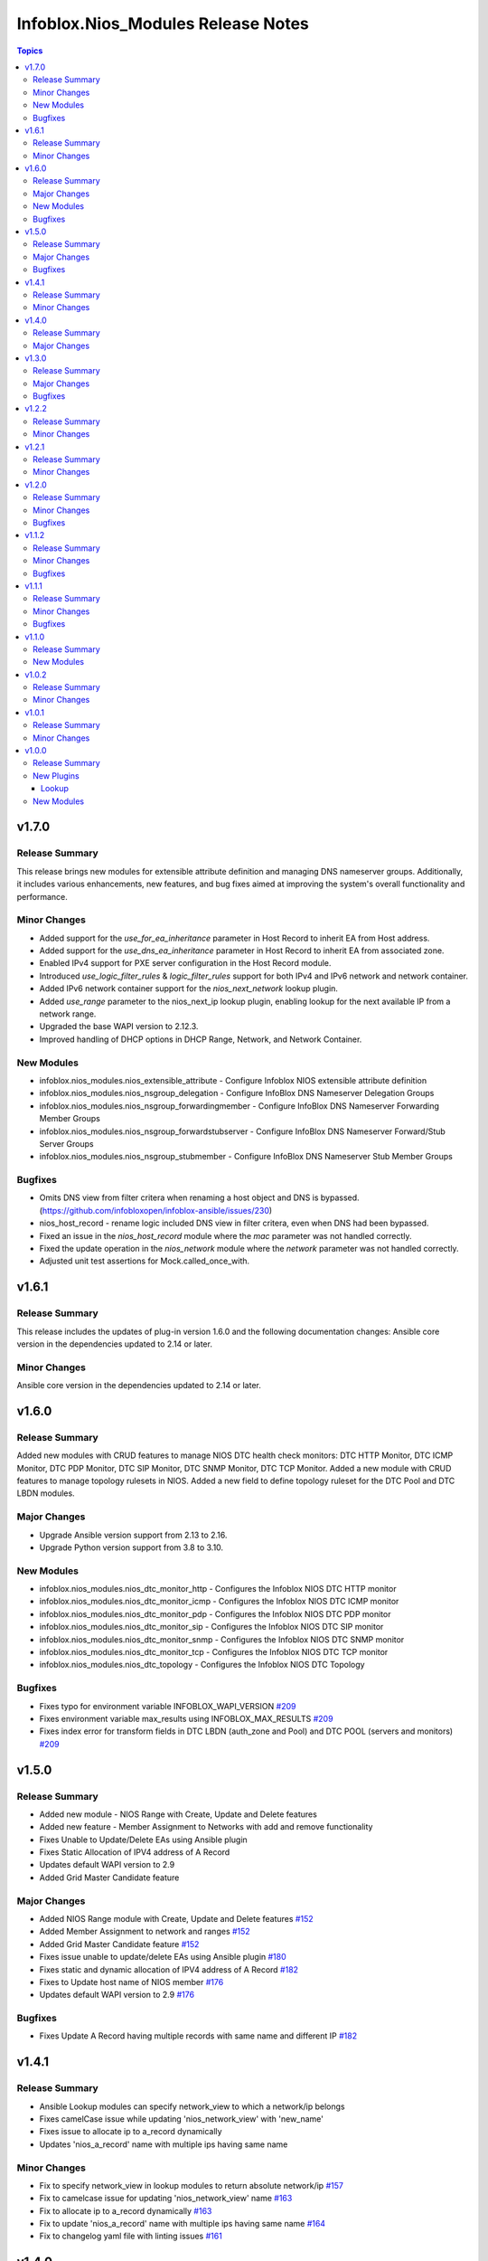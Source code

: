 ===================================
Infoblox.Nios_Modules Release Notes
===================================

.. contents:: Topics

v1.7.0
======

Release Summary
---------------
This release brings new modules for extensible attribute definition and managing DNS nameserver groups. 
Additionally, it includes various enhancements, new features, and bug fixes aimed at improving the system's overall functionality and performance.

Minor Changes
-------------
- Added support for the `use_for_ea_inheritance` parameter in Host Record to inherit EA from Host address.
- Added support for the `use_dns_ea_inheritance` parameter in Host Record to inherit EA from associated zone.
- Enabled IPv4 support for PXE server configuration in the Host Record module.
- Introduced `use_logic_filter_rules` & `logic_filter_rules` support for both IPv4 and IPv6 network and network container.
- Added IPv6 network container support for the `nios_next_network` lookup plugin.
- Added `use_range` parameter to the nios_next_ip lookup plugin, enabling lookup for the next available IP from a network range.
- Upgraded the base WAPI version to 2.12.3.
- Improved handling of DHCP options in DHCP Range, Network, and Network Container.

New Modules
-----------
- infoblox.nios_modules.nios_extensible_attribute - Configure Infoblox NIOS extensible attribute definition
- infoblox.nios_modules.nios_nsgroup_delegation - Configure InfoBlox DNS Nameserver Delegation Groups
- infoblox.nios_modules.nios_nsgroup_forwardingmember - Configure InfoBlox DNS Nameserver Forwarding Member Groups
- infoblox.nios_modules.nios_nsgroup_forwardstubserver - Configure InfoBlox DNS Nameserver Forward/Stub Server Groups
- infoblox.nios_modules.nios_nsgroup_stubmember - Configure InfoBlox DNS Nameserver Stub Member Groups

Bugfixes
--------
- Omits DNS view from filter critera when renaming a host object and DNS is bypassed. (https://github.com/infobloxopen/infoblox-ansible/issues/230)
- nios_host_record - rename logic included DNS view in filter critera, even when DNS had been bypassed.
- Fixed an issue in the `nios_host_record` module where the `mac` parameter was not handled correctly.
- Fixed the update operation in the `nios_network` module where the `network` parameter was not handled correctly.
- Adjusted unit test assertions for Mock.called_once_with.

v1.6.1
======

Release Summary
---------------
This release includes the updates of plug-in version 1.6.0 and the following documentation changes:
Ansible core version in the dependencies updated to 2.14 or later.

Minor Changes
-------------
Ansible core version in the dependencies updated to 2.14 or later.

v1.6.0
======

Release Summary
---------------
Added new modules with CRUD features to manage NIOS DTC health check monitors: DTC HTTP Monitor,
DTC ICMP Monitor, DTC PDP Monitor, DTC SIP Monitor, DTC SNMP Monitor, DTC TCP Monitor.
Added a new module with CRUD features to manage topology rulesets in NIOS.
Added a new field to define topology ruleset for the DTC Pool and DTC LBDN modules.

Major Changes
-------------
- Upgrade Ansible version support from 2.13 to 2.16.
- Upgrade Python version support from 3.8 to 3.10.

New Modules
-----------
- infoblox.nios_modules.nios_dtc_monitor_http - Configures the Infoblox NIOS DTC HTTP monitor
- infoblox.nios_modules.nios_dtc_monitor_icmp - Configures the Infoblox NIOS DTC ICMP monitor
- infoblox.nios_modules.nios_dtc_monitor_pdp - Configures the Infoblox NIOS DTC PDP monitor
- infoblox.nios_modules.nios_dtc_monitor_sip - Configures the Infoblox NIOS DTC SIP monitor
- infoblox.nios_modules.nios_dtc_monitor_snmp - Configures the Infoblox NIOS DTC SNMP monitor
- infoblox.nios_modules.nios_dtc_monitor_tcp - Configures the Infoblox NIOS DTC TCP monitor
- infoblox.nios_modules.nios_dtc_topology - Configures the Infoblox NIOS DTC Topology

Bugfixes
---------
- Fixes typo for environment variable INFOBLOX_WAPI_VERSION `#209 <https://github.com/infobloxopen/infoblox-ansible/pull/209>`_
- Fixes environment variable max_results using INFOBLOX_MAX_RESULTS `#209 <https://github.com/infobloxopen/infoblox-ansible/pull/209>`_
- Fixes index error for transform fields in DTC LBDN (auth_zone and Pool) and DTC POOL (servers and monitors) `#209 <https://github.com/infobloxopen/infoblox-ansible/pull/209>`_

v1.5.0
======

Release Summary
---------------
- Added new module - NIOS Range with Create, Update and Delete features
- Added new feature - Member Assignment to Networks with add and remove functionality
- Fixes Unable to Update/Delete EAs using Ansible plugin
- Fixes Static Allocation of IPV4 address of A Record
- Updates default WAPI version to 2.9
- Added Grid Master Candidate feature

Major Changes
-------------
- Added NIOS Range module with Create, Update and Delete features `#152 <https://github.com/infobloxopen/infoblox-ansible/pull/152>`_
- Added Member Assignment to network and ranges `#152 <https://github.com/infobloxopen/infoblox-ansible/pull/152>`_
- Added Grid Master Candidate feature `#152 <https://github.com/infobloxopen/infoblox-ansible/pull/152>`_
- Fixes issue unable to update/delete EAs using Ansible plugin `#180 <https://github.com/infobloxopen/infoblox-ansible/pull/180>`_
- Fixes static and dynamic allocation of IPV4 address of A Record `#182 <https://github.com/infobloxopen/infoblox-ansible/pull/182>`_
- Fixes to Update host name of  NIOS member `#176 <https://github.com/infobloxopen/infoblox-ansible/pull/176>`_
- Updates default WAPI version to 2.9 `#176 <https://github.com/infobloxopen/infoblox-ansible/pull/176>`_

Bugfixes
---------
- Fixes Update A Record having multiple records with same name and different IP `#182 <https://github.com/infobloxopen/infoblox-ansible/pull/182>`_


v1.4.1
======

Release Summary
---------------
- Ansible Lookup modules can specify network_view to which a network/ip belongs
- Fixes camelCase issue while updating 'nios_network_view' with 'new_name'
- Fixes issue to allocate ip to a_record dynamically
- Updates 'nios_a_record' name with multiple ips having same name

Minor Changes
-------------
- Fix to specify network_view in lookup modules to return absolute network/ip `#157 <https://github.com/infobloxopen/infoblox-ansible/pull/157>`_
- Fix to camelcase issue for updating 'nios_network_view' name `#163 <https://github.com/infobloxopen/infoblox-ansible/pull/163>`_
- Fix to allocate ip to a_record dynamically `#163 <https://github.com/infobloxopen/infoblox-ansible/pull/163>`_
- Fix to update 'nios_a_record' name with multiple ips having same name `#164 <https://github.com/infobloxopen/infoblox-ansible/pull/164>`_
- Fix to changelog yaml file with linting issues `#161 <https://github.com/infobloxopen/infoblox-ansible/pull/161>`_


v1.4.0
======

Release Summary
---------------
- For ansible module, added certificate authentication feature
- Few bug fixes in ansible module nios network

Major Changes
-------------
- Feature for extra layer security, with `cert` and `key` parameters in playbooks for authenticating using certificate and key .pem file absolute path `#154 <https://github.com/infobloxopen/infoblox-ansible/pull/154>`
- Fix to remove issue causing due to template attr in deleting network using Ansible module nios network `#147 <https://github.com/infobloxopen/infoblox-ansible/pull/147>`_


v1.3.0
======

Release Summary
---------------
- Issue fixes to create TXT record with equals sign
- For nonexistent record, update operation creates the new record
- For nonexistent IPv4Address, update operation creates a new A record with new_ipv4addr

Major Changes
-------------
- Update operation using `old_name` and `new_name` for the object with dummy name in `old_name` (which does not exist in system) will not create a new object in the system. An error will be thrown stating the object does not exist in the system `#129 <https://github.com/infobloxopen/infoblox-ansible/pull/129>`_
- Update `text` field of TXT Record `#128 <https://github.com/infobloxopen/infoblox-ansible/pull/128>`_

Bugfixes
---------
- Fix to create TXT record with equals sign `#128 <https://github.com/infobloxopen/infoblox-ansible/pull/128>`_

  
v1.2.2
======

Release Summary
---------------
- Issue fixes to create PTR record in different network views
- Support extended to determine whether the DTC server is disabled or not

Minor Changes
-------------
- Fix to create PTR record in different network views `#103 <https://github.com/infobloxopen/infoblox-ansible/pull/103>`_
- Remove use_option for DHCP option 60 `#104 <https://github.com/infobloxopen/infoblox-ansible/pull/104>`_
- Allow specifying a template when creating a network `#105 <https://github.com/infobloxopen/infoblox-ansible/pull/105>`_
- Fix unit and sanity test issues `#117 <https://github.com/infobloxopen/infoblox-ansible/pull/117>`_
- Expanding for disable value `#119 <https://github.com/infobloxopen/infoblox-ansible/pull/119>`_


v1.2.1
======

Release Summary
---------------
Added tags to support release on Ansible Automation Hub

Minor Changes
-------------
Added tags 'cloud' and 'networking' in 'galaxy.yaml'


v1.2.0
======
Release Summary
---------------
- Issue fixes to update A Record using 'next_available_ip' function
- Added a new feature - Update canonical name of the CNAME Record
- Updated the 'required' fields in modules

Minor Changes
-------------
- Updated 'required' field in modules `#99 <https://github.com/infobloxopen/infoblox-ansible/pull/99>`_
- Following options are made required in the modules

.. list-table:: 
   :widths: 25 25
   :header-rows: 1

   * - Record
     - Option made required
   * - A
     - ipv4addr
   * - AAAA
     - ipv6addr
   * - CNAME
     - canonical     
   * - MX
     - mail_exchanger, preference     
   * - PTR
     - ptrdname
     
Bugfixes
-------------
- nios_a_record module - KeyError: 'old_ipv4addr' `#79 <https://github.com/infobloxopen/infoblox-ansible/issues/79>`_
- Ansible playbook fails to update canonical name of CName Record `#97 <https://github.com/infobloxopen/infoblox-ansible/pull/97>`_


v1.1.2
======
Release Summary
---------------
- Issue fixes and standardization of inventory plugin and lookup modules as per Ansible guidelines
- Directory restructure and added integration & unit tests

Minor Changes
-------------
- Changes in inventory and lookup plugins documentation `#85 <https://github.com/infobloxopen/infoblox-ansible/pull/85>`_
- Directory restructure and added integration & unit tests `#87 <https://github.com/infobloxopen/infoblox-ansible/pull/87>`_

Bugfixes
-------------
- Handle NoneType parsing in nios_inventory.py `#81 <https://github.com/infobloxopen/infoblox-ansible/pull/81>`_
- Check all dhcp options, not just first one `#83 <https://github.com/infobloxopen/infoblox-ansible/pull/83>`_


v1.1.1
======
Release Summary
---------------
- Support for creating IPv6 Fixed Address with DUID
- Support added to return the next available IP address for an IPv6 network
- Modules made compatible to work with ansible-core 2.11
- Issue fixes and standardization of modules as per Ansible guidelines

Minor Changes
-------------
- The modules are standardized as per Ansible guidelines

Bugfixes
-------------
- Implemented the bugfixes provided by Ansible `community.general`
- Update the name of existing A and AAAA records `#70 <https://github.com/infobloxopen/infoblox-ansible/pull/70>`_
- Update of comment field of SRV, PTR and NAPTR records failing with the following error: 
  ```[Err: fatal: [localhost]: FAILED! => {"changed": false, "code": "Client.Ibap.Proto", "msg": "Field is not allowed for update: view", "operation": "update_object", "type": "AdmConProtoError"}]``` 
  `#70 <https://github.com/infobloxopen/infoblox-ansible/pull/70>`_
- PTR Record failed to update and raises KeyError for view field `#70 <https://github.com/infobloxopen/infoblox-ansible/pull/70>`_
- Update comment field and delete an existing Fixed Address `#73 <https://github.com/infobloxopen/infoblox-ansible/pull/73>`_
- GitHub issue fix - Lookup module for next available IPV6 `#31 <https://github.com/infobloxopen/infoblox-ansible/issues/31>`_
- GitHub issue fix - [nios_zone] changing a nios_zone does not work `#60 <https://github.com/infobloxopen/infoblox-ansible/issues/60>`_
- GitHub issue fix - Getting an error, running every module `#67 <https://github.com/infobloxopen/infoblox-ansible/issues/67>`_
- GitHub issue fix - Error - Dictionary Issues `#68 <https://github.com/infobloxopen/infoblox-ansible/issues/68>`_
- GitHub issue fix - Examples for lookups don't work as written `#72 <https://github.com/infobloxopen/infoblox-ansible/issues/72>`_
- Sanity fixes as per Ansible guidelines to all modules


v1.1.0
======

Release Summary
---------------

This release provides plugins for NIOS DTC

New Modules
-----------

- infoblox.nios_modules.nios_dtc_lbdn - Configure Infoblox NIOS DTC LBDN
- infoblox.nios_modules.nios_dtc_pool - Configure Infoblox NIOS DTC Pool
- infoblox.nios_modules.nios_dtc_server - Configure Infoblox NIOS DTC Server
- infoblox.nios_modules.nios_restartservices - Restart grid services.

v1.0.2
======

Release Summary
---------------

This release provides compatibilty for Ansible v3.0.0

Minor Changes
-------------

- Fixed the ignored sanity errors required for Ansible 3.0.0 collection
- Made it compatible for Ansible v3.0.0

v1.0.1
======

Release Summary
---------------

This release provides compatibilty for Ansible v3.0.0

Minor Changes
-------------

- Made it compatible for Ansible v3.0.0

v1.0.0
======

Release Summary
---------------

First release of the `nios_modules` collection! This release includes multiple plugins:- an `api` plugin, a `network` plugin, a `nios` plugin, a `nios_inventory` plugin, a `lookup plugin`, a `nios_next_ip` plugin, a `nios_next_network` plugin 

New Plugins
-----------

Lookup
~~~~~~

- infoblox.nios_modules.nios - Query Infoblox NIOS objects
- infoblox.nios_modules.nios_next_ip - Return the next available IP address for a network
- infoblox.nios_modules.nios_next_network - Return the next available network range for a network-container

New Modules
-----------

- infoblox.nios_modules.nios_a_record - Configure Infoblox NIOS A records
- infoblox.nios_modules.nios_aaaa_record - Configure Infoblox NIOS AAAA records
- infoblox.nios_modules.nios_cname_record - Configure Infoblox NIOS CNAME records
- infoblox.nios_modules.nios_dns_view - Configure Infoblox NIOS DNS views
- infoblox.nios_modules.nios_fixed_address - Configure Infoblox NIOS DHCP Fixed Address
- infoblox.nios_modules.nios_host_record - Configure Infoblox NIOS host records
- infoblox.nios_modules.nios_member - Configure Infoblox NIOS members
- infoblox.nios_modules.nios_mx_record - Configure Infoblox NIOS MX records
- infoblox.nios_modules.nios_naptr_record - Configure Infoblox NIOS NAPTR records
- infoblox.nios_modules.nios_network - Configure Infoblox NIOS network object
- infoblox.nios_modules.nios_network_view - Configure Infoblox NIOS network views
- infoblox.nios_modules.nios_nsgroup - Configure Infoblox NIOS Nameserver Groups
- infoblox.nios_modules.nios_ptr_record - Configure Infoblox NIOS PTR records
- infoblox.nios_modules.nios_srv_record - Configure Infoblox NIOS SRV records
- infoblox.nios_modules.nios_txt_record - Configure Infoblox NIOS txt records
- infoblox.nios_modules.nios_zone - Configure Infoblox NIOS DNS zones

